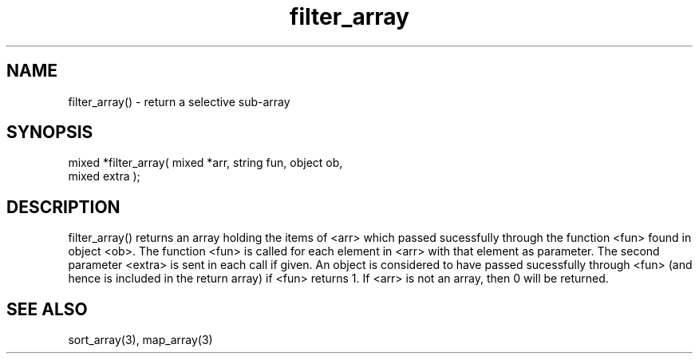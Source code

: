 .\"return a selective sub-array
.TH filter_array 3 "5 Sep 1994" MudOS "LPC Library Functions"

.SH NAME
filter_array() - return a selective sub-array

.SH SYNOPSIS
.nf
mixed *filter_array( mixed *arr, string fun, object ob,
                     mixed extra );

.SH DESCRIPTION
filter_array() returns an array holding the items of <arr> which
passed sucessfully through the function <fun> found in object <ob>.
The function <fun> is called for each element in <arr> with that
element as parameter.  The second parameter <extra> is sent in each
call if given.  An object is considered to have passed sucessfully
through <fun> (and hence is included in the return array) if <fun>
returns 1.
If <arr> is not an array, then 0 will be returned.

.SH SEE ALSO
sort_array(3), map_array(3)
